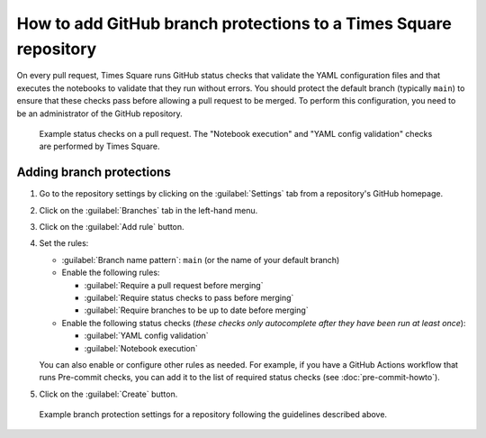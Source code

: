 #################################################################
How to add GitHub branch protections to a Times Square repository
#################################################################

On every pull request, Times Square runs GitHub status checks that validate the YAML configuration files and that executes the notebooks to validate that they run without errors.
You should protect the default branch (typically ``main``) to ensure that these checks pass before allowing a pull request to be merged.
To perform this configuration, you need to be an administrator of the GitHub repository.

.. figure:: ../authoring/screenshots/pr-status-checks.png
   :alt: Screenshot of the status checks on a pull request, including the "Notebook execution" and "YAML config validation" checks performed by Times square.

   Example status checks on a pull request. The "Notebook execution" and "YAML config validation" checks are performed by Times Square.

Adding branch protections
=========================

1. Go to the repository settings by clicking on the :guilabel:`Settings` tab from a repository's GitHub homepage.

2. Click on the :guilabel:`Branches` tab in the left-hand menu.

3. Click on the :guilabel:`Add rule` button.

4. Set the rules:

   - :guilabel:`Branch name pattern`: ``main`` (or the name of your default branch)

   - Enable the following rules:

     - :guilabel:`Require a pull request before merging`
     - :guilabel:`Require status checks to pass before merging`
     - :guilabel:`Require branches to be up to date before merging`

   - Enable the following status checks (*these checks only autocomplete after they have been run at least once*):

     - :guilabel:`YAML config validation`
     - :guilabel:`Notebook execution`

   You can also enable or configure other rules as needed.
   For example, if you have a GitHub Actions workflow that runs Pre-commit checks, you can add it to the list of required status checks (see :doc:`pre-commit-howto`).

5. Click on the :guilabel:`Create` button.

.. figure:: screenshots/branch-protection-settings.png
   :alt: Screenshot of the branch protection settings for a repository.

   Example branch protection settings for a repository following the guidelines described above.
